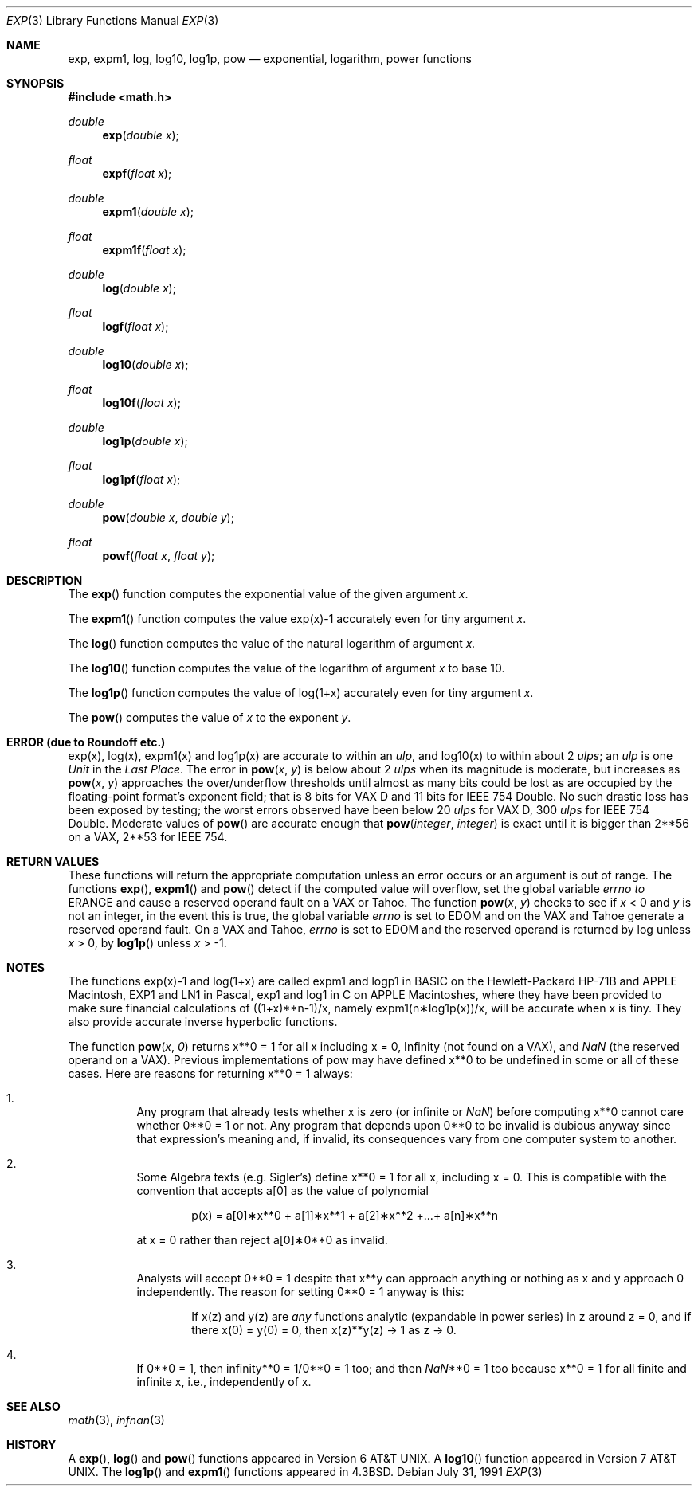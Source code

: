 .\" Copyright (c) 1985, 1991 Regents of the University of California.
.\" All rights reserved.
.\"
.\" Redistribution and use in source and binary forms, with or without
.\" modification, are permitted provided that the following conditions
.\" are met:
.\" 1. Redistributions of source code must retain the above copyright
.\"    notice, this list of conditions and the following disclaimer.
.\" 2. Redistributions in binary form must reproduce the above copyright
.\"    notice, this list of conditions and the following disclaimer in the
.\"    documentation and/or other materials provided with the distribution.
.\" 3. All advertising materials mentioning features or use of this software
.\"    must display the following acknowledgement:
.\"	This product includes software developed by the University of
.\"	California, Berkeley and its contributors.
.\" 4. Neither the name of the University nor the names of its contributors
.\"    may be used to endorse or promote products derived from this software
.\"    without specific prior written permission.
.\"
.\" THIS SOFTWARE IS PROVIDED BY THE REGENTS AND CONTRIBUTORS ``AS IS'' AND
.\" ANY EXPRESS OR IMPLIED WARRANTIES, INCLUDING, BUT NOT LIMITED TO, THE
.\" IMPLIED WARRANTIES OF MERCHANTABILITY AND FITNESS FOR A PARTICULAR PURPOSE
.\" ARE DISCLAIMED.  IN NO EVENT SHALL THE REGENTS OR CONTRIBUTORS BE LIABLE
.\" FOR ANY DIRECT, INDIRECT, INCIDENTAL, SPECIAL, EXEMPLARY, OR CONSEQUENTIAL
.\" DAMAGES (INCLUDING, BUT NOT LIMITED TO, PROCUREMENT OF SUBSTITUTE GOODS
.\" OR SERVICES; LOSS OF USE, DATA, OR PROFITS; OR BUSINESS INTERRUPTION)
.\" HOWEVER CAUSED AND ON ANY THEORY OF LIABILITY, WHETHER IN CONTRACT, STRICT
.\" LIABILITY, OR TORT (INCLUDING NEGLIGENCE OR OTHERWISE) ARISING IN ANY WAY
.\" OUT OF THE USE OF THIS SOFTWARE, EVEN IF ADVISED OF THE POSSIBILITY OF
.\" SUCH DAMAGE.
.\"
.\"     from: @(#)exp.3	6.12 (Berkeley) 7/31/91
.\"	$Id: exp.3,v 1.2 1995/10/28 00:56:52 deraadt Exp $
.\"
.Dd July 31, 1991
.Dt EXP 3
.Os 
.Sh NAME
.Nm exp ,
.Nm expm1 ,
.Nm log ,
.Nm log10 ,
.Nm log1p ,
.Nm pow
.Nd exponential, logarithm, power functions
.Sh SYNOPSIS
.Fd #include <math.h>
.Ft double
.Fn exp "double x"
.Ft float
.Fn expf "float x"
.Ft double
.Fn expm1 "double x"
.Ft float
.Fn expm1f "float x"
.Ft double
.Fn log "double x"
.Ft float
.Fn logf "float x"
.Ft double
.Fn log10 "double x"
.Ft float
.Fn log10f "float x"
.Ft double
.Fn log1p "double x"
.Ft float
.Fn log1pf "float x"
.Ft double
.Fn pow "double x" "double y"
.Ft float
.Fn powf "float x" "float y"
.Sh DESCRIPTION
The
.Fn exp
function computes the exponential value of the given argument
.Fa x .
.Pp
The
.Fn expm1
function computes the value exp(x)\-1 accurately even for tiny argument
.Fa x .
.Pp
The
.Fn log
function computes the value of the natural logarithm of argument 
.Fa x.
.Pp
The
.Fn log10
function computes the value of the logarithm of argument
.Fa x
to base 10.
.Pp
The
.Fn log1p
function computes
the value of log(1+x) accurately even for tiny argument
.Fa x .
.Pp
The
.Fn pow
computes the value
of
.Ar x
to the exponent
.Ar y .
.Sh ERROR (due to Roundoff etc.)
exp(x), log(x), expm1(x) and log1p(x) are accurate to within 
an
.Em ulp ,
and log10(x) to within about 2
.Em ulps ;
an
.Em ulp
is one
.Em Unit
in the
.Em Last
.Em Place .
The error in
.Fn pow x y
is below about 2
.Em ulps
when its
magnitude is moderate, but increases as
.Fn pow x y
approaches
the over/underflow thresholds until almost as many bits could be
lost as are occupied by the floating\-point format's exponent
field; that is 8 bits for
.Tn "VAX D"
and 11 bits for IEEE 754 Double.
No such drastic loss has been exposed by testing; the worst
errors observed have been below 20
.Em ulps
for
.Tn "VAX D" ,
300
.Em ulps
for
.Tn IEEE
754 Double.
Moderate values of
.Fn pow
are accurate enough that
.Fn pow integer integer
is exact until it is bigger than 2**56 on a
.Tn VAX ,
2**53 for
.Tn IEEE
754.
.Sh RETURN VALUES
These functions will return the appropriate computation unless an error
occurs or an argument is out of range.
The functions
.Fn exp ,
.Fn expm1
and
.Fn pow
detect if the computed value will overflow,
set the global variable
.Va errno to
.Er ERANGE
and cause a reserved operand fault on a
.Tn VAX
or
.Tn Tahoe .
The function
.Fn pow x y
checks to see if
.Fa x
< 0 and
.Fa y
is not an integer, in the event this is true,
the global variable
.Va errno
is set to
.Er EDOM
and on the
.Tn VAX
and
.Tn Tahoe
generate a reserved operand fault.
On a
.Tn VAX
and
.Tn Tahoe ,
.Va errno
is set to
.Er EDOM
and the reserved operand is returned
by log unless
.Fa x
> 0, by
.Fn log1p
unless
.Fa x
> \-1.
.Sh NOTES
The functions exp(x)\-1 and log(1+x) are called
expm1 and logp1 in
.Tn BASIC
on the Hewlett\-Packard
.Tn HP Ns \-71B
and
.Tn APPLE
Macintosh,
.Tn EXP1
and
.Tn LN1
in Pascal, exp1 and log1 in C
on
.Tn APPLE
Macintoshes, where they have been provided to make
sure financial calculations of ((1+x)**n\-1)/x, namely
expm1(n\(**log1p(x))/x, will be accurate when x is tiny.
They also provide accurate inverse hyperbolic functions.
.Pp
The function
.Fn pow x 0
returns x**0 = 1 for all x including x = 0,
.if n \
Infinity
.if t \
\(if
(not found on a
.Tn VAX ) ,
and
.Em NaN
(the reserved
operand on a
.Tn VAX ) .  Previous implementations of pow may
have defined x**0 to be undefined in some or all of these
cases.  Here are reasons for returning x**0 = 1 always:
.Bl -enum -width indent
.It
Any program that already tests whether x is zero (or
infinite or \*(Na) before computing x**0 cannot care
whether 0**0 = 1 or not. Any program that depends
upon 0**0 to be invalid is dubious anyway since that
expression's meaning and, if invalid, its consequences 
vary from one computer system to another.
.It
Some Algebra texts (e.g. Sigler's) define x**0 = 1 for 
all x, including x = 0.
This is compatible with the convention that accepts a[0]
as the value of polynomial
.Bd -literal -offset indent
p(x) = a[0]\(**x**0 + a[1]\(**x**1 + a[2]\(**x**2 +...+ a[n]\(**x**n
.Ed
.Pp
at x = 0 rather than reject a[0]\(**0**0 as invalid.
.It
Analysts will accept 0**0 = 1 despite that x**y can
approach anything or nothing as x and y approach 0
independently.
The reason for setting 0**0 = 1 anyway is this:
.Bd -filled -offset indent
If x(z) and y(z) are
.Em any
functions analytic (expandable
in power series) in z around z = 0, and if there 
x(0) = y(0) = 0, then x(z)**y(z) \(-> 1 as z \(-> 0.
.Ed
.It
If 0**0 = 1, then
.if n \
infinity**0 = 1/0**0 = 1 too; and
.if t \
\(if**0 = 1/0**0 = 1 too; and
then \*(Na**0 = 1 too because x**0 = 1 for all finite
and infinite x, i.e., independently of x.
.El
.Sh SEE ALSO
.Xr math 3 ,
.Xr infnan 3
.Sh HISTORY
A
.Fn exp ,
.Fn log
and
.Fn pow
functions
appeared in
.At v6 .
A
.Fn log10
function
appeared in
.At v7 .
The
.Fn log1p
and
.Fn expm1
functions appeared in
.Bx 4.3 .
